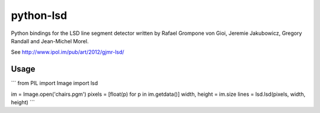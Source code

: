 python-lsd
==========

Python bindings for the LSD line segment detector written by Rafael Grompone von Gioi, Jeremie Jakubowicz, Gregory Randall and Jean-Michel Morel.

See http://www.ipol.im/pub/art/2012/gjmr-lsd/

Usage
-----

```
from PIL import Image
import lsd

im = Image.open('chairs.pgm')
pixels = [float(p) for p in im.getdata()]
width, height = im.size
lines = lsd.lsd(pixels, width, height)
```
